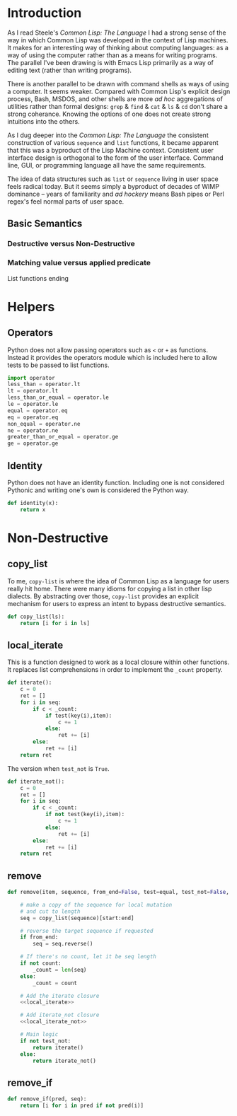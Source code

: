 #+PROPERTY: header-args  :tangle yes
#+OPTIONS: num:nil ^:{}
* Introduction
As I read Steele's /Common Lisp: The Language/ I had a strong sense of the way in which Common Lisp was developed in the context of Lisp machines. It makes for an interesting way of thinking about computing languages: as a way of using the computer rather than as a means for writing programs. The parallel I've been drawing is with Emacs Lisp primarily as a way of editing text (rather than writing programs).

There is another parallel to be drawn with command shells as ways of using a computer. It seems weaker. Compared with Common Lisp's explicit design process, Bash, MSDOS, and other shells are more /ad hoc/ aggregations of utilities rather than formal designs: =grep= & =find= & =cat= & =ls= & =cd= don't share a strong coherance. Knowing the options of one does not create strong intuitions into the others.

As I dug deeper into the /Common Lisp: The Language/ the consistent construction of various =sequence= and =list= functions, it became apparent that this was a byproduct of the Lisp Machine context. Consistent user interface design is orthogonal to the form of the user interface. Command line, GUI, or programming language all have the same requirements.

The idea of data structures such as =list= or =sequence= living in user space feels radical today. But it seems simply a byproduct of decades of WIMP dominance -- years of familiarity and /ad hockery/ means Bash pipes or Perl regex's feel normal parts of user space.
** Basic Semantics
*** Destructive versus Non-Destructive
*** Matching value versus applied predicate
List functions ending
* Helpers
** Operators
Python does not allow passing operators such as =<= or =+= as functions. Instead it provides the operators module which is included here to allow tests to be passed to list functions.
#+BEGIN_SRC python
  import operator
  less_than = operator.lt
  lt = operator.lt
  less_than_or_equal = operator.le
  le = operator.le
  equal = operator.eq
  eq = operator.eq
  non_equal = operator.ne
  ne = operator.ne
  greater_than_or_equal = operator.ge
  ge = operator.ge
#+END_SRC
** Identity
Python does not have an identity function. Including one is not considered Pythonic and writing one's own is considered the Python way.
#+BEGIN_SRC python
  def identity(x):
      return x
#+END_SRC
* Non-Destructive
** copy_list
To me, =copy-list= is where the idea of Common Lisp as a language for users really hit home. There were many idioms for copying a list in other lisp dialects. By abstracting over those, =copy-list= provides an explicit mechanism for users to express an intent to bypass destructive semantics.
#+NAME: copy_list
#+BEGIN_SRC python
  def copy_list(ls):
      return [i for i in ls]
#+END_SRC
** local_iterate
This is a function designed to work as a local closure within other functions. It replaces list comprehensions in order to implement the =_count= property.
#+NAME: local_iterate
#+BEGIN_SRC python :tangle no
  def iterate():
      c = 0
      ret = []
      for i in seq:
          if c < _count:
              if test(key(i),item):
                  c += 1
              else:
                  ret += [i]
          else:
              ret += [i]
      return ret
#+END_SRC
The version when =test_not= is =True=.
#+NAME: local_iterate_not
#+BEGIN_SRC python :tangle no
  def iterate_not():
      c = 0
      ret = []
      for i in seq:
          if c < _count:
              if not test(key(i),item):
                  c += 1
              else:
                  ret += [i]
          else:
              ret += [i]
      return ret
#+END_SRC
** remove
#+BEGIN_SRC python :noweb tangle
  def remove(item, sequence, from_end=False, test=equal, test_not=False, start=None, end=None, count=False, key=identity):

      # make a copy of the sequence for local mutation
      # and cut to length
      seq = copy_list(sequence)[start:end]

      # reverse the target sequence if requested
      if from_end:
          seq = seq.reverse()

      # If there's no count, let it be seq length
      if not count:
          _count = len(seq)
      else:
          _count = count

      # Add the iterate closure
      <<local_iterate>>

      # Add iterate_not closure
      <<local_iterate_not>>

      # Main logic
      if not test_not:
          return iterate()
      else:
          return iterate_not()

#+END_SRC
** remove_if 
#+BEGIN_SRC python 
  def remove_if(pred, seq):
      return [i for i in pred if not pred(i)]
#+END_SRC
